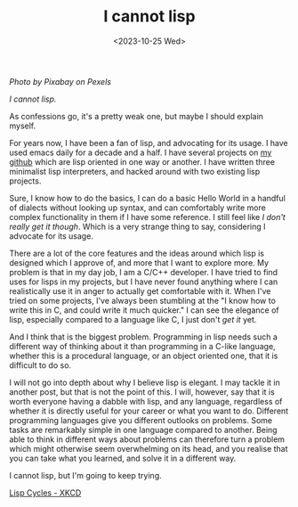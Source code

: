 #+TITLE: I cannot lisp
#+SLUG: lisp
#+DATE: <2023-10-25 Wed>

[[url_for_img:static,file=images/pexels-pixabay-257881.jpg][Photo by Pixabay on Pexels]]

/I cannot lisp./

As confessions go, it's a pretty weak one, but maybe I should explain
myself.

For years now, I have been a fan of lisp, and advocating for its
usage. I have used emacs daily for a decade and a half. I have several
projects on [[https://github.com/nistur][my github]] which are lisp oriented in one way or another. I
have written three minimalist lisp interpreters, and hacked around
with two existing lisp projects.

Sure, I know how to do the basics, I can do a basic Hello World in a
handful of dialects without looking up syntax, and can comfortably
write more complex functionality in them if I have some reference. I
still feel like /I don't really get it though/. Which is a very
strange thing to say, considering I advocate for its usage.

There are a lot of the core features and the ideas around which lisp
is designed which I approve of, and more that I want to explore
more. My problem is that in my day job, I am a C/C++ developer. I have
tried to find uses for lisps in my projects, but I have never found
anything where I can realistically use it in anger to actually get
comfortable with it. When I've tried on some projects, I've always
been stumbling at the "I know how to write this in C, and could write
it much quicker." I can see the elegance of lisp, especially compared
to a language like C, I just don't /get it/ yet.

And I think that is the biggest problem. Programming in lisp needs
such a different way of thinking about it than programming in a C-like
language, whether this is a procedural language, or an object oriented
one, that it is difficult to do so.

I will not go into depth about why I believe lisp is elegant. I may
tackle it in another post, but that is not the point of this. I will,
however, say that it is worth everyone having a dabble with lisp, and
any language, regardless of whether it is directly useful for your
career or what you want to do. Different programming languages give
you different outlooks on problems. Some tasks are remarkably simple
in one language compared to another. Being able to think in different
ways about problems can therefore turn a problem which might otherwise
seem overwhelming on its head, and you realise that you can take what
you learned, and solve it in a different way.

I cannot lisp, but I'm going to keep trying.

[[img:https://imgs.xkcd.com/comics/lisp_cycles.png,link=https://xkcd.com/297/][Lisp Cycles - XKCD]]
